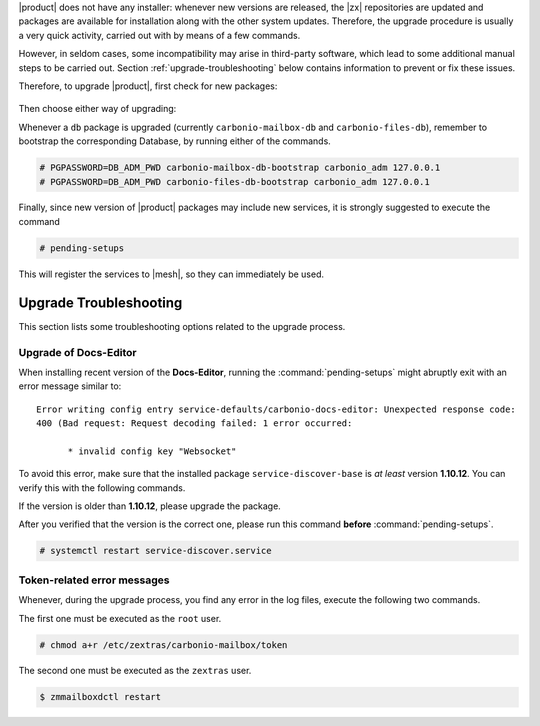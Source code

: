 .. SPDX-FileCopyrightText: 2022 Zextras <https://www.zextras.com/>
..
.. SPDX-License-Identifier: CC-BY-NC-SA-4.0

|product| does not have any installer: whenever new versions are
released, the |zx| repositories are updated and packages are available for
installation along with the other system updates. Therefore, the upgrade
procedure is usually a very quick activity, carried out with by means
of a few commands.

However, in seldom cases, some incompatibility may arise in
third-party software, which lead to some additional manual steps to be
carried out. Section :ref:`upgrade-troubleshooting` below contains
information to prevent or fix these issues.

Therefore, to
upgrade |product|, first check for new packages:

   .. tab-set::

      .. tab-item:: Ubuntu
         :sync: ubuntu

         .. code:: console

            # apt update

      .. tab-item:: RHEL
         :sync: rhel

         .. code:: console

            # dnf update

Then choose either way of upgrading:

.. grid:: 1 1 1 2
   :gutter: 3
   
   .. grid-item-card:: Upgrade |product| packages
      :columns: 12 12 12 6
                
      .. tab-set::

         .. tab-item:: Ubuntu
            :sync: ubuntu

            .. code:: console

               # apt install "carbonio-*"

         .. tab-item:: RHEL
            :sync: rhel

            .. code:: console

               # dnf install "carbonio-*"

   .. grid-item-card:: Upgrade the whole system
      :columns: 12 12 12 6

      
      .. tab-set::

         .. tab-item:: Ubuntu
            :sync: ubuntu

            .. code:: console

               # apt upgrade

         .. tab-item:: RHEL
            :sync: rhel

            .. code:: console

               # dnf upgrade

   .. grid-item:: 
      :columns: 12 12 12 12

      .. hint:: Even if you choose to upgrade only |product|, remember
         that you should keep the whole system up to date, because new
         system packages may contain security fixes or bug fixes.


Whenever a ``db`` package is upgraded (currently
``carbonio-mailbox-db`` and ``carbonio-files-db``), remember to
bootstrap the corresponding Database, by running either of the commands.

.. code:: console

   # PGPASSWORD=DB_ADM_PWD carbonio-mailbox-db-bootstrap carbonio_adm 127.0.0.1
   # PGPASSWORD=DB_ADM_PWD carbonio-files-db-bootstrap carbonio_adm 127.0.0.1

Finally, since new version of |product| packages may include new
services, it is strongly suggested to execute the command

.. code:: console

   # pending-setups

This will register the services to |mesh|, so they can immediately be
used.

.. _upgrade-troubleshooting:

Upgrade Troubleshooting
-----------------------

This section lists some troubleshooting options related to the upgrade
process.

Upgrade of Docs-Editor
~~~~~~~~~~~~~~~~~~~~~~

When installing recent version of the **Docs-Editor**, running the
:command:`pending-setups` might abruptly exit with an error message
similar to::

  Error writing config entry service-defaults/carbonio-docs-editor: Unexpected response code:
  400 (Bad request: Request decoding failed: 1 error occurred:
  
	* invalid config key "Websocket"

To avoid this error, make sure that the installed package
``service-discover-base`` is *at least* version **1.10.12**. You can
verify this with the following commands.


.. tab-set::

   .. tab-item:: Ubuntu
      :sync: ubuntu

      .. code:: console

         # apt search service-discover-base
         # dpkg -l service-discover-base

   .. tab-item:: RHEL
      :sync: rhel

      .. code:: console

         # dnf info service-discover-base
         # rpm -q service-discover-base

If the version is older than **1.10.12**, please upgrade the package.

After you verified that the version is the correct one, please run
this command **before** :command:`pending-setups`.

.. code:: console

   # systemctl restart service-discover.service


Token-related error messages
~~~~~~~~~~~~~~~~~~~~~~~~~~~~

Whenever, during the upgrade process, you find any error in the log
files, execute the following two commands.

The first one must be executed as the ``root`` user.

.. code:: console

   # chmod a+r /etc/zextras/carbonio-mailbox/token

The second one must be executed as the ``zextras`` user.

.. code:: console

   $ zmmailboxdctl restart

